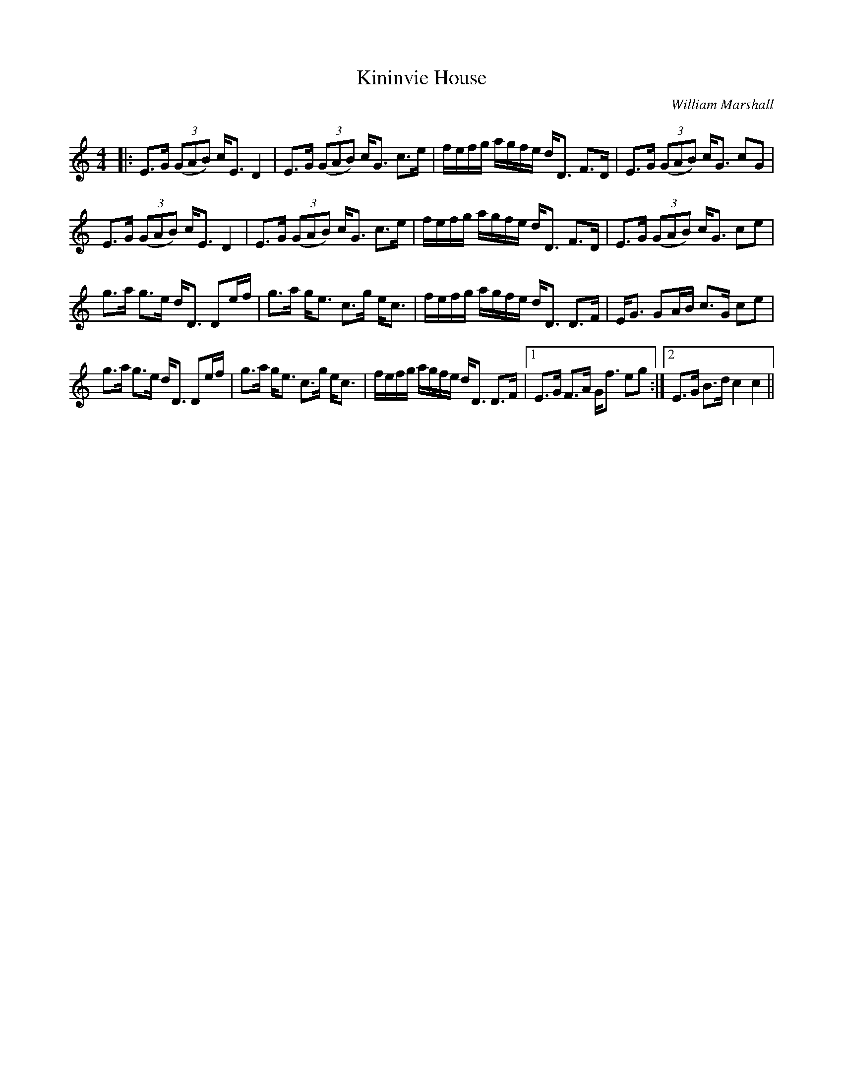 X:1
T: Kininvie House
C:William Marshall
R:Strathspey
Q: 128
K:C
M:4/4
L:1/16
|:E3G ((3G2A2B2) cE3 D4|E3G ((3G2A2B2) cG3 c3e|fefg agfe dD3 F3D|E3G ((3G2A2B2) cG3 c2G2|
E3G ((3G2A2B2) cE3 D4|E3G ((3G2A2B2) cG3 c3e|fefg agfe dD3 F3D|E3G ((3G2A2B2) cG3 c2e2|
g3a g3e dD3 D2ef|g3a ge3 c3g ec3|fefg agfe dD3 D3F|EG3 G2AB c3G c2e2|
g3a g3e dD3 D2ef|g3a ge3 c3g ec3|fefg agfe dD3 D3F|1E3G F3A Gf3 e2g2:|2E3G B3d c4 c4||
